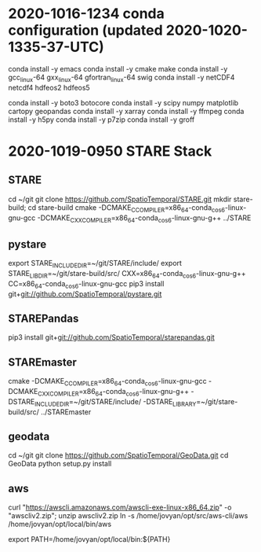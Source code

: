 

* 2020-1016-1234 conda configuration (updated 2020-1020-1335-37-UTC)

conda install -y emacs
conda install -y cmake make
conda install -y gcc_linux-64 gxx_linux-64 gfortran_linux-64 swig
conda install -y netCDF4 netcdf4 hdfeos2 hdfeos5
# conda install -y awscli
conda install -y boto3 botocore 
conda install -y scipy numpy matplotlib cartopy geopandas
conda install -y xarray
conda install -y ffmpeg
conda install -y h5py
conda install -y p7zip
conda install -y groff

* 2020-1019-0950 STARE Stack


** STARE
cd ~/git
git clone https://github.com/SpatioTemporal/STARE.git
mkdir stare-build; cd stare-build
cmake -DCMAKE_C_COMPILER=x86_64-conda_cos6-linux-gnu-gcc -DCMAKE_CXX_COMPILER=x86_64-conda_cos6-linux-gnu-g++ ../STARE


** pystare
export STARE_INCLUDE_DIR=~/git/STARE/include/
export STARE_LIB_DIR=~/git/stare-build/src/
CXX=x86_64-conda_cos6-linux-gnu-g++ CC=x86_64-conda_cos6-linux-gnu-gcc pip3 install git+git://github.com/SpatioTemporal/pystare.git

# pip3 install git+git://github.com/SpatioTemporal/pystare.git


** STAREPandas
pip3 install git+git://github.com/SpatioTemporal/starepandas.git

# pip3 install -e STAREPandas
# or 
# python -m setup install --record record.txt


** STAREmaster

# Not needed immediately
cmake -DCMAKE_C_COMPILER=x86_64-conda_cos6-linux-gnu-gcc -DCMAKE_CXX_COMPILER=x86_64-conda_cos6-linux-gnu-g++ -DSTARE_INCLUDE_DIR=~/git/STARE/include/ -DSTARE_LIBRARY=~/git/stare-build/src/ ../STAREmaster


** geodata
cd ~/git
git clone https://github.com/SpatioTemporal/GeoData.git
cd GeoData
python setup.py install


** aws

# Not needed immediately for worker nodes
curl "https://awscli.amazonaws.com/awscli-exe-linux-x86_64.zip" -o "awscliv2.zip"; unzip awscliv2.zip
ln -s /home/jovyan/opt/src/aws-cli/aws /home/jovyan/opt/local/bin/aws

export PATH=/home/jovyan/opt/local/bin:${PATH}

